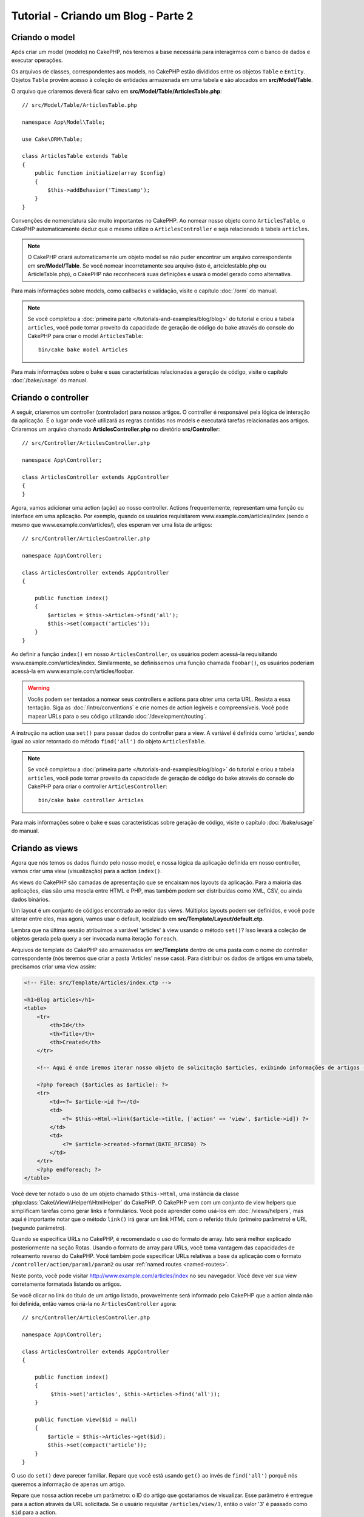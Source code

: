 Tutorial - Criando um Blog - Parte 2
####################################

Criando o model
===============

Após criar um model (modelo) no CakePHP, nós teremos a base necessária para
interagirmos com o banco de dados e executar operações.

Os arquivos de classes, correspondentes aos models, no CakePHP estão divididos
entre os objetos ``Table`` e ``Entity``. Objetos ``Table`` provêm acesso à
coleção de entidades armazenada em uma tabela e são alocados em
**src/Model/Table**.

O arquivo que criaremos deverá ficar salvo em
**src/Model/Table/ArticlesTable.php**::

    // src/Model/Table/ArticlesTable.php

    namespace App\Model\Table;

    use Cake\ORM\Table;

    class ArticlesTable extends Table
    {
        public function initialize(array $config)
        {
            $this->addBehavior('Timestamp');
        }
    }

Convenções de nomenclatura são muito importantes no CakePHP. Ao nomear nosso
objeto como ``ArticlesTable``, o CakePHP automaticamente deduz que o mesmo
utilize o ``ArticlesController`` e seja relacionado à tabela ``articles``.

.. note::

    O CakePHP criará automaticamente um objeto model se não puder encontrar um
    arquivo correspondente em **src/Model/Table**. Se você nomear incorretamente
    seu arquivo (isto é, artciclestable.php ou ArticleTable.php), o CakePHP não
    reconhecerá suas definições e usará o model gerado como alternativa.

Para mais informações sobre models, como callbacks e validação, visite o
capítulo :doc:`/orm` do manual.

.. note::

    Se você completou a
    :doc:`primeira parte </tutorials-and-examples/blog/blog>` do tutorial e
    criou a tabela ``articles``, você pode tomar proveito da capacidade de
    geração de código do bake através do console do CakePHP para criar o model
    ``ArticlesTable``::

        bin/cake bake model Articles

Para mais informações sobre o bake e suas características relacionadas a
geração de código, visite o capítulo :doc:`/bake/usage` do manual.

Criando o controller
====================

A seguir, criaremos um controller (controlador) para nossos artigos. O
controller é responsável pela lógica de interação da aplicação. É o lugar onde
você utilizará as regras contidas nos models e executará tarefas relacionadas
aos artigos. Criaremos um arquivo chamado **ArticlesController.php** no
diretório **src/Controller**::

    // src/Controller/ArticlesController.php

    namespace App\Controller;

    class ArticlesController extends AppController
    {
    }

Agora, vamos adicionar uma action (ação) ao nosso controller. Actions
frequentemente, representam uma função ou interface em uma aplicação.
Por exemplo, quando os usuários requisitarem www.example.com/articles/index
(sendo o mesmo que www.example.com/articles/), eles esperam ver uma lista de
artigos::

    // src/Controller/ArticlesController.php

    namespace App\Controller;

    class ArticlesController extends AppController
    {

        public function index()
        {
            $articles = $this->Articles->find('all');
            $this->set(compact('articles'));
        }
    }

Ao definir a função ``index()`` em nosso ``ArticlesController``, os usuários
podem acessá-la requisitando www.example.com/articles/index. Similarmente, se
definíssemos uma função chamada ``foobar()``, os usuários poderiam acessá-la em
www.example.com/articles/foobar.

.. warning::

    Vocês podem ser tentados a nomear seus controllers e actions para obter uma
    certa URL. Resista a essa tentação. Siga as :doc:`/intro/conventions` e crie
    nomes de action legíveis e compreensíveis. Você pode mapear URLs para o seu
    código utilizando :doc:`/development/routing`.

A instrução na action usa ``set()`` para passar dados do controller para a view.
A variável é definida como 'articles', sendo igual ao valor retornado do método
``find('all')`` do objeto ``ArticlesTable``.

.. note::

    Se você completou a
    :doc:`primeira parte </tutorials-and-examples/blog/blog>` do tutorial e
    criou a tabela ``articles``, você pode tomar proveito da capacidade de
    geração de código do bake através do console do CakePHP para criar o
    controller ``ArticlesController``::

        bin/cake bake controller Articles

Para mais informações sobre o bake e suas características sobre geração de
código, visite o capítulo :doc:`/bake/usage` do manual.

Criando as views
================

Agora que nós temos os dados fluindo pelo nosso model, e nossa lógica da
aplicação definida em nosso controller, vamos criar uma view
(visualização) para a action ``index()``.

As views do CakePHP são camadas de apresentação que se encaixam nos layouts
da aplicação. Para a maioria das aplicações, elas são uma mescla entre HTML e
PHP, mas também podem ser distribuídas como XML, CSV, ou ainda dados binários.

Um layout é um conjunto de códigos encontrado ao redor das views. Múltiplos
layouts podem ser definidos, e você pode alterar entre eles, mas agora, vamos
usar o default, localziado em **src/Template/Layout/default.ctp**.

Lembra que na última sessão atribuímos a variável 'articles' à view usando o
método ``set()``? Isso levará a coleção de objetos gerada pela query a ser
invocada numa iteração ``foreach``.

Arquivos de template do CakePHP são armazenados em **src/Template** dentro de
uma pasta com o nome do controller correspondente (nós teremos que criar a
pasta 'Articles' nesse caso). Para distribuir os dados de artigos em uma tabela,
precisamos criar uma view assim:

.. code-block:: php

    <!-- File: src/Template/Articles/index.ctp -->

    <h1>Blog articles</h1>
    <table>
        <tr>
            <th>Id</th>
            <th>Title</th>
            <th>Created</th>
        </tr>

        <!-- Aqui é onde iremos iterar nosso objeto de solicitação $articles, exibindo informações de artigos -->

        <?php foreach ($articles as $article): ?>
        <tr>
            <td><?= $article->id ?></td>
            <td>
                <?= $this->Html->link($article->title, ['action' => 'view', $article->id]) ?>
            </td>
            <td>
                <?= $article->created->format(DATE_RFC850) ?>
            </td>
        </tr>
        <?php endforeach; ?>
    </table>

Você deve ter notado o uso de um objeto chamado ``$this->Html``, uma
instância da classe :php:class:`Cake\\View\\Helper\\HtmlHelper` do CakePHP.
O CakePHP vem com um conjunto de view helpers que simplificam tarefas como gerar
links e formulários. Você pode aprender como usá-los em :doc:`/views/helpers`,
mas aqui é importante notar que o método ``link()`` irá gerar um link HTML
com o referido título (primeiro parâmetro) e URL (segundo parâmetro).

Quando se especifíca URLs no CakePHP, é recomendado o uso do formato de array.
Isto será melhor explicado posteriormente na seção Rotas. Usando o formato de
array para URLs, você toma vantagem das capacidades de roteamento
reverso do CakePHP. Você também pode especificar URLs relativas a base da
aplicação com o formato ``/controller/action/param1/param2`` ou usar
:ref:`named routes <named-routes>`.

Neste ponto, você pode visitar http://www.example.com/articles/index no seu
navegador. Você deve ver sua view corretamente formatada listando os artigos.

Se você clicar no link do título de um artigo listado, provavelmente será
informado pelo CakePHP que a action ainda não foi definida, então vamos criá-la
no ``ArticlesController`` agora::

    // src/Controller/ArticlesController.php

    namespace App\Controller;

    class ArticlesController extends AppController
    {

        public function index()
        {
             $this->set('articles', $this->Articles->find('all'));
        }

        public function view($id = null)
        {
            $article = $this->Articles->get($id);
            $this->set(compact('article'));
        }
    }

O uso do ``set()`` deve parecer familiar. Repare que você está usando
``get()`` ao invés de ``find('all')`` porquê nós queremos a informação de apenas
um artigo.

Repare que nossa action recebe um parâmetro: o ID do artigo que gostariamos de
visualizar. Esse parâmetro é entregue para a action através da URL solicitada.
Se o usuário requisitar ``/articles/view/3``, então o valor '3' é passado como
``$id`` para a action.

Ao usar a função ``get()``, fazemos também algumas verificações para garantir
que o usuário realmente está acessando um registro existente , se não
ou se o ``$id`` for indefinido, a função irá lançar uma ``NotFoundException``.

Agora vamos criar a view para nossa action em
**src/Template/Articles/view.ctp**

.. code-block:: php

    <!-- File: src/Template/Articles/view.ctp -->

    <h1><?= h($article->title) ?></h1>
    <p><?= h($article->body) ?></p>
    <p><small>Criado: <?= $article->created->format(DATE_RFC850) ?></small></p>

Verifique se está tudo funcionando acessando os links em ``/articles/index`` ou
manualmente solicite a visualização de um artigo acessando ``articles/view/{id}``.
Lembre-se de substituir ``{id}`` por um 'id' de um artigo.

Adicionando artigos
===================

Primeiro, comece criando a action ``add()`` no ``ArticlesController``::

    // src/Controller/ArticlesController.php

    namespace App\Controller;

    use App\Controller\AppController;

    class ArticlesController extends AppController
    {

        public function initialize()
        {
            parent::initialize();

            $this->loadComponent('Flash'); // Inclui o FlashComponent
        }

        public function index()
        {
            $this->set('articles', $this->Articles->find('all'));
        }

        public function view($id)
        {
            $article = $this->Articles->get($id);
            $this->set(compact('article'));
        }

        public function add()
        {
            $article = $this->Articles->newEntity();
            if ($this->request->is('post')) {
                $article = $this->Articles->patchEntity($article, $this->request->getData());
                if ($this->Articles->save($article)) {
                    $this->Flash->success(__('Seu artigo foi salvo.'));
                    return $this->redirect(['action' => 'index']);
                }
                $this->Flash->error(__('Não é possível adicionar o seu artigo.'));
            }
            $this->set('article', $article);
        }
    }

.. note::

    Você precisa incluir o :doc:`/controllers/components/flash` component em qualquer
    controller que vá usá-lo. Se necessário, inclua no ``AppController`` e
    assim o ``FlashComponent`` estará disponível para todos os controllers da
    aplicação.

A action ``add()`` checa se o método HTTP da solicitação foi POST, e então tenta
salvar os dados utilizando o model Articles. Se por alguma razão ele não salvar,
apenas renderiza a view. Isto nos dá a chance de exibir erros de validação ou
outros alertas.

Cada requisição do CakePHP instancia um objeto ``Request`` que é acessível
usando ``$this->request``. O objeto contém informações úteis sobre a requisição
que foi recebida e pode ser usado para controlar o fluxo de sua aplicação. Nesse
caso, nós usamos o método :php:meth:`Cake\\Network\\Request::is()` para checar
se a requisição é do tipo HTTP POST.

Quando se usa um formulário para postar dados, essa informação fica disponível
em ``$this->request->getData()``. Você pode usar as funções :php:func:`pr()` ou
:php:func:`debug()` caso queira verificar esses dados.

Usamos os métodos ``success()`` e ``error()`` do ``FlashComponent`` para definir
uma mensagem que será armazenada numa variável de sessão. Esses métodos são
gerados usando os `recursos de métodos mágicos
<http://php.net/manual/en/language.oop5.overloading.php#object.call>`_ do PHP.
Mensagens flash serão exibidas na página após um redirecionamento. No layout nós
temos ``<?= $this->Flash->render() ?>`` que exibe a mensagem e limpa a variável
de sessão. A função do controller
:php:meth:`Cake\\Controller\\Controller::redirect` redireciona para qualquer
outra URL. O parâmetro ``['action' => 'index']`` corresponde a URL /articles,
isto é, a action ``index()`` do ``ArticlesController``. Você pode consultar a
função
:php:func:`Cake\\Routing\\Router::url()` na `API <http://api.cakephp.org>`_ e
checar os formatos a partir dos quais você pode montar uma URL.

Chamar o método ``save()`` vai checar erros de validação e abortar o processo
caso os encontre. Nós vamos abordar como esses erros são tratados nas sessões
a seguir.

Validando artigos
=================

O CakePHP torna mais prática e menos monótona a validação de dados de
formulário.

Para tirar proveito dos recursos de validação, você vai precisar usar o
:doc:`/views/helpers/form` helper em suas views. O
:php:class:`Cake\\View\\Helper\\FormHelper` está disponível por padrão em todas
as views pelo uso do ``$this->Form``.

Segue a view correspondente a action add:

.. code-block:: php

    <!-- File: src/Template/Articles/add.ctp -->

    <h1>Add Article</h1>
    <?php
        echo $this->Form->create($article);
        echo $this->Form->input('title');
        echo $this->Form->input('body', ['rows' => '3']);
        echo $this->Form->button(__('Salvar artigo'));
        echo $this->Form->end();
    ?>

Nós usamos o ``FormHelper`` para gerar a tag de abertura HTML de um formulário.
Segue o HTML gerado por ``$this->Form->create()``:

.. code-block:: html

    <form method="post" action="/articles/add">

Se ``create()`` é chamado sem parâmetros fornecidos, assume-se a construção de
um formulário que submete dados via POST para a action ``add()`` (ou ``edit()``
no caso de um ``id`` estar incluído nos dados do formulário).

O método ``$this->Form->input()`` é usado para criar elementos do formulário do
mesmo nome. O primeiro parâmetro diz ao CakePHP qual é o campo correspondente, e
o segundo parâmetro permite que você especifique um vasto array de opções,
nesse, o número de linhas para o textarea. ``input()`` vai gerar diferentes
elementos de formulários baseados no tipo de campo especificado no model.

O ``$this->Form->end()`` fecha o formulário, entregando também elementos ocultos
caso a prevenção contra CSRF/Form Tampering esteja habilitada.

Agora vamos voltar e atualizar nossa view **src/Template/Articles/index.ctp**
para incluir um novo link. Antes do ``<table>``, adicione a seguinte linha:

.. code-block:: php

    <?= $this->Html->link('Adicionar artigo', ['action' => 'add']) ?>

Você deve estar se perguntando: como eu digo ao CakePHP meus critérios de
validação? Regras de validação são definidas no model. Vamos fazer alguns
ajustes no nosso model::

    // src/Model/Table/ArticlesTable.php

    namespace App\Model\Table;

    use Cake\ORM\Table;
    use Cake\Validation\Validator;

    class ArticlesTable extends Table
    {
        public function initialize(array $config)
        {
            $this->addBehavior('Timestamp');
        }

        public function validationDefault(Validator $validator)
        {
            $validator
                ->notEmpty('title')
                ->notEmpty('body');

            return $validator;
        }
    }

O método ``validationDefault()`` diz ao CakePHP como validar seus dados quando
o método ``save()`` for solicitado. Aqui, estamos especificando que tanto o
campo body quanto title não devem estar vazios. O CakePHP possui muitos recursos
de validação e um bom número de regras pré-determinadas (número de cartões,
endereços de email, etc), além de flexibilidade para adicionar regras de
validação customizadas. Para mais informações sobre configuração de validações,
visite a documentação em :doc:`/core-libraries/validation`.

Agora que suas regras de validação estão definidas, tente adicionar um artigo
sem definir o campo title e body para ver como a validação funciona. Desde que
tenhamos usado o método :php:meth:`Cake\\View\\Helper\\FormHelper::input()` do
``FormHelper`` para criar nossos elementos, nossas mensagens de alerta da
validação serão exibidas automaticamente.

Editando artigos
================

Edição, aí vamos nós! Você já é um profissional do CakePHP agora, então
possivelmente detectou um padrão... Cria-se a action e então a view. Aqui segue
a action ``edit()`` que deverá ser inserida no ``ArticlesController``::

    // src/Controller/ArticlesController.php

    public function edit($id = null)
    {
        $article = $this->Articles->get($id);
        if ($this->request->is(['post', 'put'])) {
            $this->Articles->patchEntity($article, $this->request->getData());
            if ($this->Articles->save($article)) {
                $this->Flash->success(__('Seu artigo foi atualizado.'));
                return $this->redirect(['action' => 'index']);
            }
            $this->Flash->error(__('Seu artigo não pôde ser atualizado.'));
        }

        $this->set('article', $article);
    }

Essa action primeiramente certifica-se que o registro apontado existe. Se o
parâmetro ``$id`` não foi passado ou se o registro é inexistente, uma
``NotFoundException`` é lançada pelo ``ErrorHandler`` do CakePHP.

Em seguida, a action verifica se a requisição é POST ou PUT e caso seja, os
dados são usados para atualizar a entidade de artigo em questão ao usar
o método ``patchEntity()``. Então finalmente usamos o ``ArticlesTable`` para
salvar a entidade.

Segue a view correspondente a action edit:

.. code-block:: php

    <!-- File: src/Template/Articles/edit.ctp -->

    <h1>Edit Article</h1>
    <?php
        echo $this->Form->create($article);
        echo $this->Form->input('title');
        echo $this->Form->input('body', ['rows' => '3']);
        echo $this->Form->button(__('Salvar artigo'));
        echo $this->Form->end();
    ?>

Essa view retorna o formulário de edição com os dados populados, juntamente
com qualquer mensagem de erro proveniente de validações.

O CakePHP irá determinar se o ``save()`` vai inserir ou atualizar um registro
baseado nos dados da entidade.

Você pode atualizar sua view index com os links para editar artigos:

.. code-block:: php

    <!-- File: src/Template/Articles/index.ctp  (edit links added) -->

    <h1>Blog articles</h1>
    <p><?= $this->Html->link("Adicionar artigo", ['action' => 'add']) ?></p>
    <table>
        <tr>
            <th>Id</th>
            <th>Título</th>
            <th>Criado</th>
            <th>Ações</th>
        </tr>

    <!-- Aqui é onde iremos iterar nosso objeto de solicitação $articles, exibindo informações de artigos -->

    <?php foreach ($articles as $article): ?>
        <tr>
            <td><?= $article->id ?></td>
            <td>
                <?= $this->Html->link($article->title, ['action' => 'view', $article->id]) ?>
            </td>
            <td>
                <?= $article->created->format(DATE_RFC850) ?>
            </td>
            <td>
                <?= $this->Html->link('Editar', ['action' => 'edit', $article->id]) ?>
            </td>
        </tr>
    <?php endforeach; ?>

    </table>

Deletando artigos
=================

A seguir, vamos criar uma forma de deletar artigos. Comece com uma action
``delete()`` no ``ArticlesController``::

    // src/Controller/ArticlesController.php

    public function delete($id)
    {
        $this->request->allowMethod(['post', 'delete']);

        $article = $this->Articles->get($id);
        if ($this->Articles->delete($article)) {
            $this->Flash->success(__('O artigo com id: {0} foi deletado.', h($id)));
            return $this->redirect(['action' => 'index']);
        }
    }

Essa lógica deleta o artigo especificado pelo ``$id`` e usa
``$this->Flash->success()`` para exibir uma mensagem de confirmação após
o redirecionamento para ``/articles``. Tentar excluir um registro usando uma
requisição GET, fará com que o ``allowMethod()`` lance uma exceção. Exceções
são capturadas pelo gerenciador de exceções do CakePHP e uma página de erro é
exibida. Existem muitos :doc:`Exceptions </development/errors>` embutidos que
podem indicar variados erros HTTP que sua aplicação possa precisar.

Por estarmos executando apenas lógica e redirecionando, essa action não
tem uma view. Vamos atualizar nossa view index com links para excluir artigos:

.. code-block:: php

    <!-- File: src/Template/Articles/index.ctp (delete links added) -->

    <h1>Blog articles</h1>
    <p><?= $this->Html->link('Adicionar artigo', ['action' => 'add']) ?></p>
    <table>
        <tr>
            <th>Id</th>
            <th>Título</th>
            <th>Criado</th>
            <th>Ações</th>
        </tr>

        <!-- Aqui é onde iremos iterar nosso objeto de solicitação $articles, exibindo informações de artigos -->

        <?php foreach ($articles as $article): ?>
        <tr>
            <td><?= $article->id ?></td>
            <td>
                <?= $this->Html->link($article->title, ['action' => 'view', $article->id]) ?>
            </td>
            <td>
                <?= $article->created->format(DATE_RFC850) ?>
            </td>
            <td>
                <?= $this->Form->postLink(
                    'Deletar',
                    ['action' => 'delete', $article->id],
                    ['confirm' => 'Tem certeza?'])
                ?>
                <?= $this->Html->link('Edit', ['action' => 'edit', $article->id]) ?>
            </td>
        </tr>
        <?php endforeach; ?>

    </table>

Usar :php:meth:`~Cake\\View\\Helper\\FormHelper::postLink()` vai criar um link
que usa JavaScript para criar uma requisição POST afim de deletar um artigo.

.. warning::

    Permitir que registros sejam deletados usando requisições GET é perigoso,
    pois rastreadores na web podem acidentalmente deletar todo o seu conteúdo.

.. note::

    Esse código da view também usa o ``FormHelper`` para confirmar a action
    através de JavaScript.

Rotas
=====

Para muitos o roteamento padrão do CakePHP funciona bem o suficiente.
Desenvolvedores que consideram facilidade de uso e SEO irão apreciar a forma
como o CakePHP mapeia determinadas URLs para actions específicas. Vamos realizar
uma pequena mudança nas rotas neste tutorial.

Para mais informações sobre técnicas avançadas de roteamento, visite
:ref:`routes-configuration`.

Por padrão, o CakePHP responde a uma requisição pela raíz do seu site usando o
``PagesController``, ao renderizar uma view chamada **home.ctp**.
Alternativamente, nós vamos substituir esse comportamento pelo
``ArticlesController`` ao criar uma regra de roteamento.

A configuração de rotas do CakePHP pode ser encontrada em **config/routes.php**.
Você deve comentar ou remover a linha que define o roteamento padrão:

.. code-block:: php

    $routes->connect('/', ['controller' => 'Pages', 'action' => 'display', 'home']);

Essa linha conecta a URL '/' com a página padrão do CakePHP. Nós queremos que
ela conecte-se ao nosso próprio controller, então a substitua por esta:

.. code-block:: php

    $routes->connect('/', ['controller' => 'Articles', 'action' => 'index']);

Isso irá conectar requisições por '/' a action ``index()`` do nosso
``ArticlesController``

.. note::

    O CakePHP aproveita-se do uso de roteamento reverso. Se com a rota anterior
    definida você gerar um link com a seguinte estrutura de array:
    ``['controller' => 'Articles', 'action' => 'index']``, a URL resultante
    será '/'. Portanto, é uma boa ideia sempre usar arrays para URLs, pois assim
    suas rotas definem o endereço gerado e certificam-se que os links apontem
    sempre para o mesmo lugar.

Conclusão
=========

Simples, não é? Tenha em mente que esse foi um tutorial básico. O CakePHP tem
*muito* mais recursos a oferecer. Não abordamos outros tópicos aqui para manter
a simplicidade. Use o restante do manual como um guia para criar aplicações
mais ricas.

Agora que você criou uma aplicação básica no CakePHP, você pode continuar no
:doc:`/tutorials-and-examples/blog/part-three`, ou começar seu próprio projeto.
Você também pode folhear os :doc:`/topics` ou a
`API <http://api.cakephp.org/3.0>` para aprender mais sobre o CakePHP.

Se você precisar de ajuda, há muitas formas de conseguir, por favor, visite a
página :doc:`/intro/where-to-get-help` e bem-vindo(a) ao CakePHP!

Leitura complementar
--------------------

Existem tópicos comuns que as pessoas que estão estudando o CakePHP normalmente
visitam a seguir:

1. :ref:`view-layouts`: Customizando o layout da aplicação
2. :ref:`view-elements`: Inclusão e reutilização de elementos na view
3. :doc:`/bake/usage`: Gerando código CRUD
4. :doc:`/tutorials-and-examples/blog-auth-example/auth`: Tutorial de
    autorização e autenticação

.. meta::
    :title lang=pt: Tutorial - Criando um Blog - Parte 2
    :keywords lang=pt: actions,view,add,edit,delete,validation,model,post,request,validate,error
